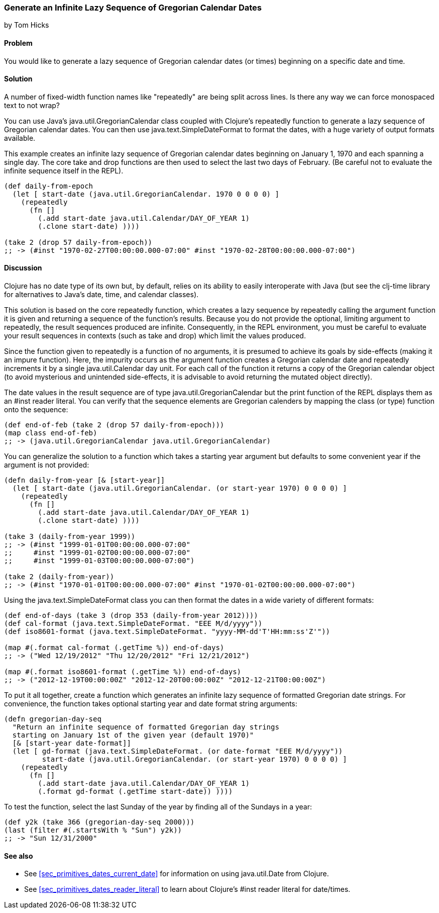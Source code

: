 === Generate an Infinite Lazy Sequence of Gregorian Calendar Dates
[role="byline"]
by Tom Hicks

==== Problem

You would like to generate a lazy sequence of Gregorian calendar dates (or
times) beginning on a specific date and time.

==== Solution

++++
<remark>A number of fixed-width function names like "repeatedly" are
being split across lines. Is there any way we can force monospaced
text to not wrap?</remark>
++++

You can use Java's +java.util.GregorianCalendar+ class coupled with
Clojure's +repeatedly+ function to generate a lazy sequence of Gregorian
calendar dates. You can then use +java.text.SimpleDateFormat+ to format the
dates, with a huge variety of output formats available.

This example creates an infinite lazy sequence of Gregorian calendar dates
beginning on January 1, 1970 and each spanning a single day. The core +take+
and +drop+ functions are then used to select the last two days of February.
(Be careful not to evaluate the infinite sequence itself in the REPL).

[source,clojure]
----
(def daily-from-epoch
  (let [ start-date (java.util.GregorianCalendar. 1970 0 0 0 0) ]
    (repeatedly
      (fn []
        (.add start-date java.util.Calendar/DAY_OF_YEAR 1)
        (.clone start-date) ))))

(take 2 (drop 57 daily-from-epoch))
;; -> (#inst "1970-02-27T00:00:00.000-07:00" #inst "1970-02-28T00:00:00.000-07:00")
----


==== Discussion

Clojure has no date type of its own but, by default, relies on its
ability to easily interoperate with Java (but see the +clj-time+ library
for alternatives to Java's date, time, and calendar classes).

This solution is based on the core +repeatedly+ function, which creates a lazy
sequence by repeatedly calling the argument function it is given and returning
a sequence of the function's results. Because you do not provide the optional,
limiting argument to +repeatedly+, the result sequences produced are
infinite. Consequently, in the REPL environment, you must be careful to evaluate
your result sequences in contexts (such as +take+ and +drop+) which
limit the values produced.

Since the function given to +repeatedly+ is a function of no arguments, it is
presumed to achieve its goals by side-effects (making it an impure function).
Here, the impurity occurs as the argument function creates a Gregorian calendar
date and repeatedly increments it by a single +java.util.Calendar+ day
unit. For each call of the function it returns a copy of the Gregorian calendar
object (to avoid mysterious and unintended side-effects, it is advisable to
avoid returning the mutated object directly).

The date values in the result sequence are of type
+java.util.GregorianCalendar+ but the +print+ function of the REPL displays
them as an +#inst+ reader literal. You can verify that the sequence elements
are Gregorian calenders by mapping the +class+ (or +type+) function onto the
sequence:

[source,clojure]
----
(def end-of-feb (take 2 (drop 57 daily-from-epoch)))
(map class end-of-feb)
;; -> (java.util.GregorianCalendar java.util.GregorianCalendar)
----

You can generalize the solution to a function which takes a starting year
argument but defaults to some convenient year if the argument is not provided:

[source,clojure]
----
(defn daily-from-year [& [start-year]]
  (let [ start-date (java.util.GregorianCalendar. (or start-year 1970) 0 0 0 0) ]
    (repeatedly
      (fn []
        (.add start-date java.util.Calendar/DAY_OF_YEAR 1)
        (.clone start-date) ))))

(take 3 (daily-from-year 1999))
;; -> (#inst "1999-01-01T00:00:00.000-07:00"
;;     #inst "1999-01-02T00:00:00.000-07:00"
;;     #inst "1999-01-03T00:00:00.000-07:00")

(take 2 (daily-from-year))
;; -> (#inst "1970-01-01T00:00:00.000-07:00" #inst "1970-01-02T00:00:00.000-07:00")
----


Using the +java.text.SimpleDateFormat+ class you can then format the dates in a
wide variety of different formats:

[source,clojure]
----
(def end-of-days (take 3 (drop 353 (daily-from-year 2012))))
(def cal-format (java.text.SimpleDateFormat. "EEE M/d/yyyy"))
(def iso8601-format (java.text.SimpleDateFormat. "yyyy-MM-dd'T'HH:mm:ss'Z'"))

(map #(.format cal-format (.getTime %)) end-of-days)
;; -> ("Wed 12/19/2012" "Thu 12/20/2012" "Fri 12/21/2012")

(map #(.format iso8601-format (.getTime %)) end-of-days)
;; -> ("2012-12-19T00:00:00Z" "2012-12-20T00:00:00Z" "2012-12-21T00:00:00Z")
----


To put it all together, create a function which generates an
infinite lazy sequence of formatted Gregorian date strings. For convenience,
the function takes optional starting year and date format string arguments:

[source,clojure]
----
(defn gregorian-day-seq
  "Return an infinite sequence of formatted Gregorian day strings
  starting on January 1st of the given year (default 1970)"
  [& [start-year date-format]]
  (let [ gd-format (java.text.SimpleDateFormat. (or date-format "EEE M/d/yyyy"))
         start-date (java.util.GregorianCalendar. (or start-year 1970) 0 0 0 0) ]
    (repeatedly
      (fn []
        (.add start-date java.util.Calendar/DAY_OF_YEAR 1)
        (.format gd-format (.getTime start-date)) ))))
----


To test the function, select the last Sunday of the year by finding all of the
Sundays in a year:

[source,clojure]
----
(def y2k (take 366 (gregorian-day-seq 2000)))
(last (filter #(.startsWith % "Sun") y2k))
;; -> "Sun 12/31/2000"
----

==== See also

* See <<sec_primitives_dates_current_date>> for information on using
  +java.util.Date+ from Clojure.
* See <<sec_primitives_dates_reader_literal>> to learn about Clojure's +#inst+
  reader literal for date/times.
